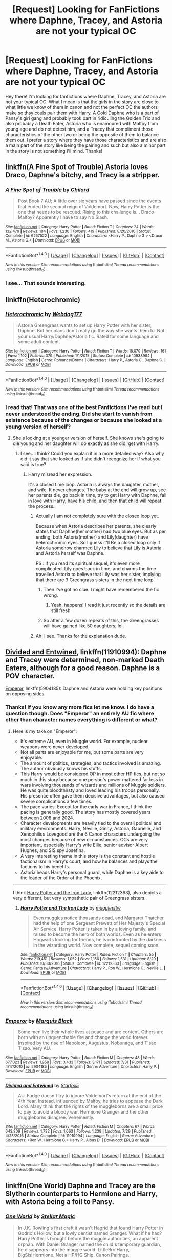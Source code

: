 #+TITLE: [Request] Looking for FanFictions where Daphne, Tracey, and Astoria are not your typical OC

* [Request] Looking for FanFictions where Daphne, Tracey, and Astoria are not your typical OC
:PROPERTIES:
:Author: xXBrawlXx
:Score: 4
:DateUnix: 1512140743.0
:DateShort: 2017-Dec-01
:FlairText: Request
:END:
Hey there! I'm looking for fanfictions where Daphne, Tracey, and Astoria are not your typical OC. What I mean is that the girls in the story are close to what little we know of them in canon and not the perfect OC the authors make so thsy couls pair them with Harry. A Cold Daphne who is a part of Pansy's girl gang and probably took part in ridiculing the Golden Trio and also probably a Death Eater, Astoria who is enamoured with Malfoy from young age and do not detest him, and a Tracey that compliment those characteristics of the other two or being the opposite of them to balance them out. I prefer a story where they have those characteristics and are also a main part of the story like being the pairing and such but also a minor part in the story is not something I'll mind. Thanks!


** linkffn(A Fine Spot of Trouble) Astoria loves Draco, Daphne's bitchy, and Tracy is a stripper.
:PROPERTIES:
:Author: Yes_I_Know_Im_Stupid
:Score: 4
:DateUnix: 1512192928.0
:DateShort: 2017-Dec-02
:END:

*** [[http://www.fanfiction.net/s/6257522/1/][*/A Fine Spot of Trouble/*]] by [[https://www.fanfiction.net/u/67673/Chilord][/Chilord/]]

#+begin_quote
  Post Book 7 AU; A little over six years have passed since the events that ended the second reign of Voldemort. Now, Harry Potter is the one that needs to be rescued. Rising to this challenge is... Draco Malfoy? Apparently I have to say No Slash.
#+end_quote

^{/Site/: [[http://www.fanfiction.net/][fanfiction.net]] *|* /Category/: Harry Potter *|* /Rated/: Fiction T *|* /Chapters/: 24 *|* /Words/: 132,479 *|* /Reviews/: 184 *|* /Favs/: 1,230 *|* /Follows/: 419 *|* /Published/: 8/20/2010 *|* /Status/: Complete *|* /id/: 6257522 *|* /Language/: English *|* /Characters/: <Harry P., Daphne G.> <Draco M., Astoria G.> *|* /Download/: [[http://www.ff2ebook.com/old/ffn-bot/index.php?id=6257522&source=ff&filetype=epub][EPUB]] or [[http://www.ff2ebook.com/old/ffn-bot/index.php?id=6257522&source=ff&filetype=mobi][MOBI]]}

--------------

*FanfictionBot*^{1.4.0} *|* [[[https://github.com/tusing/reddit-ffn-bot/wiki/Usage][Usage]]] | [[[https://github.com/tusing/reddit-ffn-bot/wiki/Changelog][Changelog]]] | [[[https://github.com/tusing/reddit-ffn-bot/issues/][Issues]]] | [[[https://github.com/tusing/reddit-ffn-bot/][GitHub]]] | [[[https://www.reddit.com/message/compose?to=tusing][Contact]]]

^{/New in this version: Slim recommendations using/ ffnbot!slim! /Thread recommendations using/ linksub(thread_id)!}
:PROPERTIES:
:Author: FanfictionBot
:Score: 2
:DateUnix: 1512192955.0
:DateShort: 2017-Dec-02
:END:


*** I see... That sounds interesting.
:PROPERTIES:
:Author: xXBrawlXx
:Score: 1
:DateUnix: 1512206097.0
:DateShort: 2017-Dec-02
:END:


** linkffn(Heterochromic)
:PROPERTIES:
:Author: UnusualOutlet
:Score: 3
:DateUnix: 1512145180.0
:DateShort: 2017-Dec-01
:END:

*** [[http://www.fanfiction.net/s/10938984/1/][*/Heterochromic/*]] by [[https://www.fanfiction.net/u/921200/Webdog177][/Webdog177/]]

#+begin_quote
  Astoria Greengrass wants to set up Harry Potter with her sister, Daphne. But her plans don't really go the way she wants them to. Not your usual Harry/Daphne/Astoria fic. Rated for some language and some adult content.
#+end_quote

^{/Site/: [[http://www.fanfiction.net/][fanfiction.net]] *|* /Category/: Harry Potter *|* /Rated/: Fiction T *|* /Words/: 18,070 *|* /Reviews/: 161 *|* /Favs/: 1,102 *|* /Follows/: 379 *|* /Published/: 1/1/2015 *|* /Status/: Complete *|* /id/: 10938984 *|* /Language/: English *|* /Genre/: Romance/Drama *|* /Characters/: Harry P., Astoria G., Daphne G. *|* /Download/: [[http://www.ff2ebook.com/old/ffn-bot/index.php?id=10938984&source=ff&filetype=epub][EPUB]] or [[http://www.ff2ebook.com/old/ffn-bot/index.php?id=10938984&source=ff&filetype=mobi][MOBI]]}

--------------

*FanfictionBot*^{1.4.0} *|* [[[https://github.com/tusing/reddit-ffn-bot/wiki/Usage][Usage]]] | [[[https://github.com/tusing/reddit-ffn-bot/wiki/Changelog][Changelog]]] | [[[https://github.com/tusing/reddit-ffn-bot/issues/][Issues]]] | [[[https://github.com/tusing/reddit-ffn-bot/][GitHub]]] | [[[https://www.reddit.com/message/compose?to=tusing][Contact]]]

^{/New in this version: Slim recommendations using/ ffnbot!slim! /Thread recommendations using/ linksub(thread_id)!}
:PROPERTIES:
:Author: FanfictionBot
:Score: 2
:DateUnix: 1512145201.0
:DateShort: 2017-Dec-01
:END:


*** I read that! That was one of the best Fanfictions I've read but I never understood the ending. Did she start to vanish from existence because of the changes or because she looked at a young version of herself?
:PROPERTIES:
:Author: xXBrawlXx
:Score: 1
:DateUnix: 1512146145.0
:DateShort: 2017-Dec-01
:END:

**** She's looking at a younger version of herself. She knows she's going to die young and her daughter will do exactly as she did, get with Harry.
:PROPERTIES:
:Author: AutumnSouls
:Score: 3
:DateUnix: 1512148859.0
:DateShort: 2017-Dec-01
:END:

***** I see.. I think? Could you explain it in a more detailed way? Also why did it say that she looked as if she didn't recognize her if what you said is true?
:PROPERTIES:
:Author: xXBrawlXx
:Score: 1
:DateUnix: 1512150543.0
:DateShort: 2017-Dec-01
:END:

****** Harry misread her expression.

It's a closed time loop. Astoria is always the daughter, mother, and wife. It never changes. The baby at the end will grow up, see her parents die, go back in time, try to get Harry with Daphne, fall in love with Harry, have his child, and then that child will repeat the process.
:PROPERTIES:
:Author: AutumnSouls
:Score: 4
:DateUnix: 1512150993.0
:DateShort: 2017-Dec-01
:END:

******* Actually I am not completely sure with the closed loop yet.

Because when Astoria describes her parents, she clearly states that Daphne(her mother) had two blue eyes. But as per ending, both Astoria(mother) and Lily(daughter) have heterochromic eyes. So I guess it'll Be a closed loop only if Astoria somehow charmed Lily to believe that Lily is Astoria and Astoria herself was Daphne.

PS : if you read its spiritual sequel, it's even more complicated. Lily goes back in time, and charms the time travelled Astoria to believe that Lily was her sister, implying that there are 3 Greengrass sisters in the next time loop.
:PROPERTIES:
:Score: 4
:DateUnix: 1512159013.0
:DateShort: 2017-Dec-01
:END:

******** Then I've got no clue. I might have remembered the fic wrong.
:PROPERTIES:
:Author: AutumnSouls
:Score: 1
:DateUnix: 1512159370.0
:DateShort: 2017-Dec-01
:END:

********* Yeah, happens! I read it just recently so the details are still fresh
:PROPERTIES:
:Score: 1
:DateUnix: 1512159416.0
:DateShort: 2017-Dec-01
:END:


******** So after a few dozen repeats of this, the Greengrasses will have gained like 50 daughters, lol.
:PROPERTIES:
:Author: T0lias
:Score: 1
:DateUnix: 1512188770.0
:DateShort: 2017-Dec-02
:END:


******* Ah! I see. Thanks for the explanation dude.
:PROPERTIES:
:Author: xXBrawlXx
:Score: 1
:DateUnix: 1512153697.0
:DateShort: 2017-Dec-01
:END:


** [[https://www.fanfiction.net/s/11910994/1/Divided-and-Entwined][Divided and Entwined]], linkffn(11910994): Daphne and Tracey were determined, non-marked Death Eaters, although for a good reason. Daphne is a POV character.

[[https://www.fanfiction.net/s/5904185/1/Emperor][Emperor]], linkffn(5904185): Daphne and Astoria were holding key positions on opposing sides.
:PROPERTIES:
:Author: InquisitorCOC
:Score: 2
:DateUnix: 1512142409.0
:DateShort: 2017-Dec-01
:END:

*** Thanks! If you know any more fics let me know. I do have a question though. Does "Emperor" an entirely AU fic where other than character names everything is different or what?
:PROPERTIES:
:Author: xXBrawlXx
:Score: 2
:DateUnix: 1512143588.0
:DateShort: 2017-Dec-01
:END:

**** Here is my take on "Emperor":

- It's extreme AU, even in Muggle world. For example, nuclear weapons were never developed.
- Not all parts are enjoyable for me, but some parts are very enjoyable.
- The amount of politics, strategies, and tactics involved is amazing. The author obviously knows his stuffs.
- This Harry would be considered OP in most other HP fics, but not so much in this story because one person's power mattered far less in wars involving thousands of wizards and millions of Muggle soldiers. He was quite bloodthirsty and loved leading his troops personally. His presence often gave them decisive advantages, but also caused severe complications a few times.
- The pace varies. Except for the early war in France, I think the pacing is generally good. The story has mostly covered years between 2008 and 2024.
- Character developments are heavily tied to the overall political and military environments. Harry, Neville, Ginny, Astoria, Gabrielle, and Xenophilius Lovegood are the 6 Canon characters undergoing the most changes because of new circumstances. OCs are very important, especially Harry's wife Ellie, senior advisor Albert Hughes, and SIS spy Josefina.
- A very interesting theme in this story is the constant and hostile factionalism in Harry's court, and how he balances and plays the factions to his benefits.
- Astoria heads Harry's personal guard, while Daphne is a key aide to the leader of the Order of the Phoenix.

--------------

I think [[https://www.fanfiction.net/s/12212363/1/Harry-Potter-and-The-Iron-Lady][Harry Potter and the Iron Lady]], linkffn(12212363), also depicts a very different, but very sympathetic pair of Greengrass sisters.
:PROPERTIES:
:Author: InquisitorCOC
:Score: 3
:DateUnix: 1512144041.0
:DateShort: 2017-Dec-01
:END:

***** [[http://www.fanfiction.net/s/12212363/1/][*/Harry Potter and The Iron Lady/*]] by [[https://www.fanfiction.net/u/4497458/mugglesftw][/mugglesftw/]]

#+begin_quote
  Even muggles notice thousands dead, and Margaret Thatcher had the help of one Sergeant Prewett of Her Majesty's Special Air Service. Harry Potter is taken in by a loving family, and raised to become the hero of both worlds. Even as he enters Hogwarts looking for friends, he is confronted by the darkness in the wizarding world. Now complete, sequel coming soon.
#+end_quote

^{/Site/: [[http://www.fanfiction.net/][fanfiction.net]] *|* /Category/: Harry Potter *|* /Rated/: Fiction T *|* /Chapters/: 55 *|* /Words/: 219,451 *|* /Reviews/: 1,052 *|* /Favs/: 1,156 *|* /Follows/: 1,531 *|* /Updated/: 8/20 *|* /Published/: 10/30/2016 *|* /Status/: Complete *|* /id/: 12212363 *|* /Language/: English *|* /Genre/: Fantasy/Adventure *|* /Characters/: Harry P., Ron W., Hermione G., Neville L. *|* /Download/: [[http://www.ff2ebook.com/old/ffn-bot/index.php?id=12212363&source=ff&filetype=epub][EPUB]] or [[http://www.ff2ebook.com/old/ffn-bot/index.php?id=12212363&source=ff&filetype=mobi][MOBI]]}

--------------

*FanfictionBot*^{1.4.0} *|* [[[https://github.com/tusing/reddit-ffn-bot/wiki/Usage][Usage]]] | [[[https://github.com/tusing/reddit-ffn-bot/wiki/Changelog][Changelog]]] | [[[https://github.com/tusing/reddit-ffn-bot/issues/][Issues]]] | [[[https://github.com/tusing/reddit-ffn-bot/][GitHub]]] | [[[https://www.reddit.com/message/compose?to=tusing][Contact]]]

^{/New in this version: Slim recommendations using/ ffnbot!slim! /Thread recommendations using/ linksub(thread_id)!}
:PROPERTIES:
:Author: FanfictionBot
:Score: 1
:DateUnix: 1512144048.0
:DateShort: 2017-Dec-01
:END:


*** [[http://www.fanfiction.net/s/5904185/1/][*/Emperor/*]] by [[https://www.fanfiction.net/u/1227033/Marquis-Black][/Marquis Black/]]

#+begin_quote
  Some men live their whole lives at peace and are content. Others are born with an unquenchable fire and change the world forever. Inspired by the rise of Napoleon, Augustus, Nobunaga, and T'sao T'sao. Very AU.
#+end_quote

^{/Site/: [[http://www.fanfiction.net/][fanfiction.net]] *|* /Category/: Harry Potter *|* /Rated/: Fiction M *|* /Chapters/: 48 *|* /Words/: 677,023 *|* /Reviews/: 1,959 *|* /Favs/: 3,433 *|* /Follows/: 3,171 *|* /Updated/: 7/31 *|* /Published/: 4/17/2010 *|* /id/: 5904185 *|* /Language/: English *|* /Genre/: Adventure *|* /Characters/: Harry P. *|* /Download/: [[http://www.ff2ebook.com/old/ffn-bot/index.php?id=5904185&source=ff&filetype=epub][EPUB]] or [[http://www.ff2ebook.com/old/ffn-bot/index.php?id=5904185&source=ff&filetype=mobi][MOBI]]}

--------------

[[http://www.fanfiction.net/s/11910994/1/][*/Divided and Entwined/*]] by [[https://www.fanfiction.net/u/2548648/Starfox5][/Starfox5/]]

#+begin_quote
  AU. Fudge doesn't try to ignore Voldemort's return at the end of the 4th Year. Instead, influenced by Malfoy, he tries to appease the Dark Lord. Many think that the rights of the muggleborns are a small price to pay to avoid a bloody war. Hermione Granger and the other muggleborns disagree. Vehemently.
#+end_quote

^{/Site/: [[http://www.fanfiction.net/][fanfiction.net]] *|* /Category/: Harry Potter *|* /Rated/: Fiction M *|* /Chapters/: 67 *|* /Words/: 643,209 *|* /Reviews/: 1,732 *|* /Favs/: 1,063 *|* /Follows/: 1,238 *|* /Updated/: 7/29 *|* /Published/: 4/23/2016 *|* /Status/: Complete *|* /id/: 11910994 *|* /Language/: English *|* /Genre/: Adventure *|* /Characters/: <Ron W., Hermione G.> Harry P., Albus D. *|* /Download/: [[http://www.ff2ebook.com/old/ffn-bot/index.php?id=11910994&source=ff&filetype=epub][EPUB]] or [[http://www.ff2ebook.com/old/ffn-bot/index.php?id=11910994&source=ff&filetype=mobi][MOBI]]}

--------------

*FanfictionBot*^{1.4.0} *|* [[[https://github.com/tusing/reddit-ffn-bot/wiki/Usage][Usage]]] | [[[https://github.com/tusing/reddit-ffn-bot/wiki/Changelog][Changelog]]] | [[[https://github.com/tusing/reddit-ffn-bot/issues/][Issues]]] | [[[https://github.com/tusing/reddit-ffn-bot/][GitHub]]] | [[[https://www.reddit.com/message/compose?to=tusing][Contact]]]

^{/New in this version: Slim recommendations using/ ffnbot!slim! /Thread recommendations using/ linksub(thread_id)!}
:PROPERTIES:
:Author: FanfictionBot
:Score: 1
:DateUnix: 1512142412.0
:DateShort: 2017-Dec-01
:END:


** linkffn(One World) Daphne and Tracey are the Slytherin counterparts to Hermione and Harry, with Astoria being a foil to Pansy.
:PROPERTIES:
:Author: Jahoan
:Score: 1
:DateUnix: 1512149359.0
:DateShort: 2017-Dec-01
:END:

*** [[http://www.fanfiction.net/s/8993792/1/][*/One World/*]] by [[https://www.fanfiction.net/u/2990170/Stellar-Magic][/Stellar Magic/]]

#+begin_quote
  In J.K. Rowling's first draft it wasn't Hagrid that found Harry Potter in Godric's Hollow, but a lowly dentist named Granger. What if he had? Harry Potter is brought before the muggle authorities, an apparent orphan. With Daniel Granger named the child's temporary guardian, he disappears into the muggle world. LittleBro!Harry, BigSis!Hermione. Not a HP/HG Ship. Canon Pairings.
#+end_quote

^{/Site/: [[http://www.fanfiction.net/][fanfiction.net]] *|* /Category/: Harry Potter *|* /Rated/: Fiction M *|* /Chapters/: 29 *|* /Words/: 154,636 *|* /Reviews/: 737 *|* /Favs/: 1,529 *|* /Follows/: 2,101 *|* /Updated/: 3/18/2015 *|* /Published/: 2/9/2013 *|* /id/: 8993792 *|* /Language/: English *|* /Genre/: Adventure/Fantasy *|* /Characters/: Harry P., Hermione G., Ginny W., Ron W. *|* /Download/: [[http://www.ff2ebook.com/old/ffn-bot/index.php?id=8993792&source=ff&filetype=epub][EPUB]] or [[http://www.ff2ebook.com/old/ffn-bot/index.php?id=8993792&source=ff&filetype=mobi][MOBI]]}

--------------

*FanfictionBot*^{1.4.0} *|* [[[https://github.com/tusing/reddit-ffn-bot/wiki/Usage][Usage]]] | [[[https://github.com/tusing/reddit-ffn-bot/wiki/Changelog][Changelog]]] | [[[https://github.com/tusing/reddit-ffn-bot/issues/][Issues]]] | [[[https://github.com/tusing/reddit-ffn-bot/][GitHub]]] | [[[https://www.reddit.com/message/compose?to=tusing][Contact]]]

^{/New in this version: Slim recommendations using/ ffnbot!slim! /Thread recommendations using/ linksub(thread_id)!}
:PROPERTIES:
:Author: FanfictionBot
:Score: 1
:DateUnix: 1512149453.0
:DateShort: 2017-Dec-01
:END:


** Linkffn(9775694)
:PROPERTIES:
:Author: openthekey
:Score: 1
:DateUnix: 1512150070.0
:DateShort: 2017-Dec-01
:END:

*** [[http://www.fanfiction.net/s/9775694/1/][*/Luminescence/*]] by [[https://www.fanfiction.net/u/5090944/foolondahill17][/foolondahill17/]]

#+begin_quote
  "Astoria's breath caught. That hadn't happened. It was just her imagination. The hat hadn't said...said that" Disappointments, conflicts, and rivalries abound, friendships develop and crumble, family values are challenged, and a mass-murderer causes havoc. The unknown tale of Astoria Greengrass, an in-depth look at her time at Hogwarts, year one. The first in the Of the Stars series
#+end_quote

^{/Site/: [[http://www.fanfiction.net/][fanfiction.net]] *|* /Category/: Harry Potter *|* /Rated/: Fiction K *|* /Chapters/: 15 *|* /Words/: 69,481 *|* /Reviews/: 40 *|* /Favs/: 18 *|* /Follows/: 17 *|* /Updated/: 2/21/2014 *|* /Published/: 10/18/2013 *|* /Status/: Complete *|* /id/: 9775694 *|* /Language/: English *|* /Genre/: Friendship/Family *|* /Characters/: Astoria G., Daphne G. *|* /Download/: [[http://www.ff2ebook.com/old/ffn-bot/index.php?id=9775694&source=ff&filetype=epub][EPUB]] or [[http://www.ff2ebook.com/old/ffn-bot/index.php?id=9775694&source=ff&filetype=mobi][MOBI]]}

--------------

*FanfictionBot*^{1.4.0} *|* [[[https://github.com/tusing/reddit-ffn-bot/wiki/Usage][Usage]]] | [[[https://github.com/tusing/reddit-ffn-bot/wiki/Changelog][Changelog]]] | [[[https://github.com/tusing/reddit-ffn-bot/issues/][Issues]]] | [[[https://github.com/tusing/reddit-ffn-bot/][GitHub]]] | [[[https://www.reddit.com/message/compose?to=tusing][Contact]]]

^{/New in this version: Slim recommendations using/ ffnbot!slim! /Thread recommendations using/ linksub(thread_id)!}
:PROPERTIES:
:Author: FanfictionBot
:Score: 1
:DateUnix: 1512150085.0
:DateShort: 2017-Dec-01
:END:


** I liked linkffn(Silence by mortenavida), which is a nice Dudley/Daphne fic.
:PROPERTIES:
:Author: adreamersmusing
:Score: 1
:DateUnix: 1512155002.0
:DateShort: 2017-Dec-01
:END:

*** [[http://www.fanfiction.net/s/7646013/1/][*/Silence/*]] by [[https://www.fanfiction.net/u/577386/mortenavida][/mortenavida/]]

#+begin_quote
  Dudley met her when she was a waitress at the pub he and Piers frequented. Eight years after they meet, they're happily married with two children. One owl interrupts their happy marriage, exposing secrets for both of them. Dudley/Daphne fest piece
#+end_quote

^{/Site/: [[http://www.fanfiction.net/][fanfiction.net]] *|* /Category/: Harry Potter *|* /Rated/: Fiction T *|* /Words/: 4,636 *|* /Reviews/: 19 *|* /Favs/: 152 *|* /Follows/: 24 *|* /Published/: 12/17/2011 *|* /Status/: Complete *|* /id/: 7646013 *|* /Language/: English *|* /Genre/: Romance/Drama *|* /Characters/: Dudley D., Daphne G. *|* /Download/: [[http://www.ff2ebook.com/old/ffn-bot/index.php?id=7646013&source=ff&filetype=epub][EPUB]] or [[http://www.ff2ebook.com/old/ffn-bot/index.php?id=7646013&source=ff&filetype=mobi][MOBI]]}

--------------

*FanfictionBot*^{1.4.0} *|* [[[https://github.com/tusing/reddit-ffn-bot/wiki/Usage][Usage]]] | [[[https://github.com/tusing/reddit-ffn-bot/wiki/Changelog][Changelog]]] | [[[https://github.com/tusing/reddit-ffn-bot/issues/][Issues]]] | [[[https://github.com/tusing/reddit-ffn-bot/][GitHub]]] | [[[https://www.reddit.com/message/compose?to=tusing][Contact]]]

^{/New in this version: Slim recommendations using/ ffnbot!slim! /Thread recommendations using/ linksub(thread_id)!}
:PROPERTIES:
:Author: FanfictionBot
:Score: 1
:DateUnix: 1512155020.0
:DateShort: 2017-Dec-01
:END:


** [[https://jeconais.fanficauthors.net/Blue_Steel/index/][Blue Steel by Jecaonis]]

#+begin_quote
  With help from friends, Harry realizes that being "the Harry Potter" in the Tri-wizard tournament can only be a good thing. That, and learning to be a Blacksmith can't be anything other than cool.
#+end_quote

Harry leans blacksmithing and is helped by Astoria and Romilda Vane. Daphne shows up after a few chapters. Its more of Harry learns a skill and wants to expand on it. Lots of Dobby, some bashing at adults.
:PROPERTIES:
:Author: vash3g
:Score: 1
:DateUnix: 1512162884.0
:DateShort: 2017-Dec-02
:END:


** My all-time favorite Daphne story is an OotP AU in which Daphne is the opposite of the trope. linkffn(5864749)

"Harry Potter and the chance meeting" is an incomplete postwar story in which Harry, Tracy and Daphne run from the expectations of magical Britain and do their own thing. linkffn(4508835)

"The kiss of a maiden" is an AU oneshot with one of the better implementations of "pureblood culture". linkffn(11575977)

"Calling" is an abandoned opening chapter that had great potential for a good story. A unique take on magic working to bring two people together. linkffn(10327563)

There's also "A feral snake" which is a smutfic with Harry, Hermione, and Tracy. It has not that much plot but Tracy is not just Daphne's sidekick. linkffn(12042580)
:PROPERTIES:
:Author: Hellstrike
:Score: 1
:DateUnix: 1512167459.0
:DateShort: 2017-Dec-02
:END:

*** [[http://www.fanfiction.net/s/11575977/1/][*/The Kiss of a Maiden/*]] by [[https://www.fanfiction.net/u/1614796/Ellory][/Ellory/]]

#+begin_quote
  Pure-blood Culture: It isn't Lady Astoria Greengrass's place to advise Lord Harry Potter on anything, let alone his heart. She does it anyway.
#+end_quote

^{/Site/: [[http://www.fanfiction.net/][fanfiction.net]] *|* /Category/: Harry Potter *|* /Rated/: Fiction T *|* /Words/: 4,706 *|* /Reviews/: 28 *|* /Favs/: 575 *|* /Follows/: 147 *|* /Published/: 10/24/2015 *|* /Status/: Complete *|* /id/: 11575977 *|* /Language/: English *|* /Genre/: Romance *|* /Characters/: <Harry P., Astoria G.> Ginny W. *|* /Download/: [[http://www.ff2ebook.com/old/ffn-bot/index.php?id=11575977&source=ff&filetype=epub][EPUB]] or [[http://www.ff2ebook.com/old/ffn-bot/index.php?id=11575977&source=ff&filetype=mobi][MOBI]]}

--------------

[[http://www.fanfiction.net/s/4508835/1/][*/Harry Potter and the Chance Meeting/*]] by [[https://www.fanfiction.net/u/1298529/Clell65619][/Clell65619/]]

#+begin_quote
  After the fall of Voldemort, some people could deal with what they had to do in the War, others could not. Harry had pretty much left Wizarding Britain, thought not magic. Having a quiet drink in a pub, someone from his past re-enters his life HP/TD/DG
#+end_quote

^{/Site/: [[http://www.fanfiction.net/][fanfiction.net]] *|* /Category/: Harry Potter *|* /Rated/: Fiction M *|* /Chapters/: 6 *|* /Words/: 27,698 *|* /Reviews/: 571 *|* /Favs/: 2,646 *|* /Follows/: 2,448 *|* /Updated/: 8/14/2011 *|* /Published/: 8/30/2008 *|* /id/: 4508835 *|* /Language/: English *|* /Genre/: Family *|* /Characters/: Harry P., Tracey D. *|* /Download/: [[http://www.ff2ebook.com/old/ffn-bot/index.php?id=4508835&source=ff&filetype=epub][EPUB]] or [[http://www.ff2ebook.com/old/ffn-bot/index.php?id=4508835&source=ff&filetype=mobi][MOBI]]}

--------------

[[http://www.fanfiction.net/s/5864749/1/][*/Ice Princess/*]] by [[https://www.fanfiction.net/u/583529/Luan-Mao][/Luan Mao/]]

#+begin_quote
  Building a romance from a fanon cliche turned on its head.
#+end_quote

^{/Site/: [[http://www.fanfiction.net/][fanfiction.net]] *|* /Category/: Harry Potter *|* /Rated/: Fiction T *|* /Chapters/: 2 *|* /Words/: 15,488 *|* /Reviews/: 335 *|* /Favs/: 1,955 *|* /Follows/: 497 *|* /Updated/: 2/19/2012 *|* /Published/: 4/2/2010 *|* /Status/: Complete *|* /id/: 5864749 *|* /Language/: English *|* /Genre/: Romance *|* /Characters/: Harry P., Daphne G. *|* /Download/: [[http://www.ff2ebook.com/old/ffn-bot/index.php?id=5864749&source=ff&filetype=epub][EPUB]] or [[http://www.ff2ebook.com/old/ffn-bot/index.php?id=5864749&source=ff&filetype=mobi][MOBI]]}

--------------

[[http://www.fanfiction.net/s/12042580/1/][*/A Feral Snake/*]] by [[https://www.fanfiction.net/u/7696788/Valasania-the-Pale][/Valasania the Pale/]]

#+begin_quote
  Snakes are well-known for their sly mannerisms, cunning, cool thinking, and silver tongues. What are often overlooked are those snakes which embrace their own feral sides to just have a little fun once in a while.
#+end_quote

^{/Site/: [[http://www.fanfiction.net/][fanfiction.net]] *|* /Category/: Harry Potter *|* /Rated/: Fiction M *|* /Chapters/: 2 *|* /Words/: 7,685 *|* /Reviews/: 6 *|* /Favs/: 118 *|* /Follows/: 87 *|* /Updated/: 7/27/2016 *|* /Published/: 7/10/2016 *|* /Status/: Complete *|* /id/: 12042580 *|* /Language/: English *|* /Genre/: Fantasy *|* /Characters/: <Harry P., Tracey D., Hermione G.> *|* /Download/: [[http://www.ff2ebook.com/old/ffn-bot/index.php?id=12042580&source=ff&filetype=epub][EPUB]] or [[http://www.ff2ebook.com/old/ffn-bot/index.php?id=12042580&source=ff&filetype=mobi][MOBI]]}

--------------

[[http://www.fanfiction.net/s/10327563/1/][*/Calling/*]] by [[https://www.fanfiction.net/u/2876486/makingabetterworld][/makingabetterworld/]]

#+begin_quote
  Astoria Greengrass isn't one to be bothered by loneliness, but that doesn't mean she can't feel someone calling out to her.
#+end_quote

^{/Site/: [[http://www.fanfiction.net/][fanfiction.net]] *|* /Category/: Harry Potter *|* /Rated/: Fiction K+ *|* /Words/: 2,584 *|* /Reviews/: 15 *|* /Favs/: 71 *|* /Follows/: 24 *|* /Published/: 5/6/2014 *|* /Status/: Complete *|* /id/: 10327563 *|* /Language/: English *|* /Genre/: Romance/Friendship *|* /Characters/: Astoria G., Harry P. *|* /Download/: [[http://www.ff2ebook.com/old/ffn-bot/index.php?id=10327563&source=ff&filetype=epub][EPUB]] or [[http://www.ff2ebook.com/old/ffn-bot/index.php?id=10327563&source=ff&filetype=mobi][MOBI]]}

--------------

*FanfictionBot*^{1.4.0} *|* [[[https://github.com/tusing/reddit-ffn-bot/wiki/Usage][Usage]]] | [[[https://github.com/tusing/reddit-ffn-bot/wiki/Changelog][Changelog]]] | [[[https://github.com/tusing/reddit-ffn-bot/issues/][Issues]]] | [[[https://github.com/tusing/reddit-ffn-bot/][GitHub]]] | [[[https://www.reddit.com/message/compose?to=tusing][Contact]]]

^{/New in this version: Slim recommendations using/ ffnbot!slim! /Thread recommendations using/ linksub(thread_id)!}
:PROPERTIES:
:Author: FanfictionBot
:Score: 1
:DateUnix: 1512167487.0
:DateShort: 2017-Dec-02
:END:


** There's [[http://www.bdsmlibrary.com/stories/wholestory.php?storyid=8475][Hogtied At Hogwarts]] which is a fairly brutal one-shot bit of smut featuring Pansy, Astoria and Daphne in a non-usual way...
:PROPERTIES:
:Author: DaphTracAstThrow
:Score: -1
:DateUnix: 1512150106.0
:DateShort: 2017-Dec-01
:END:
